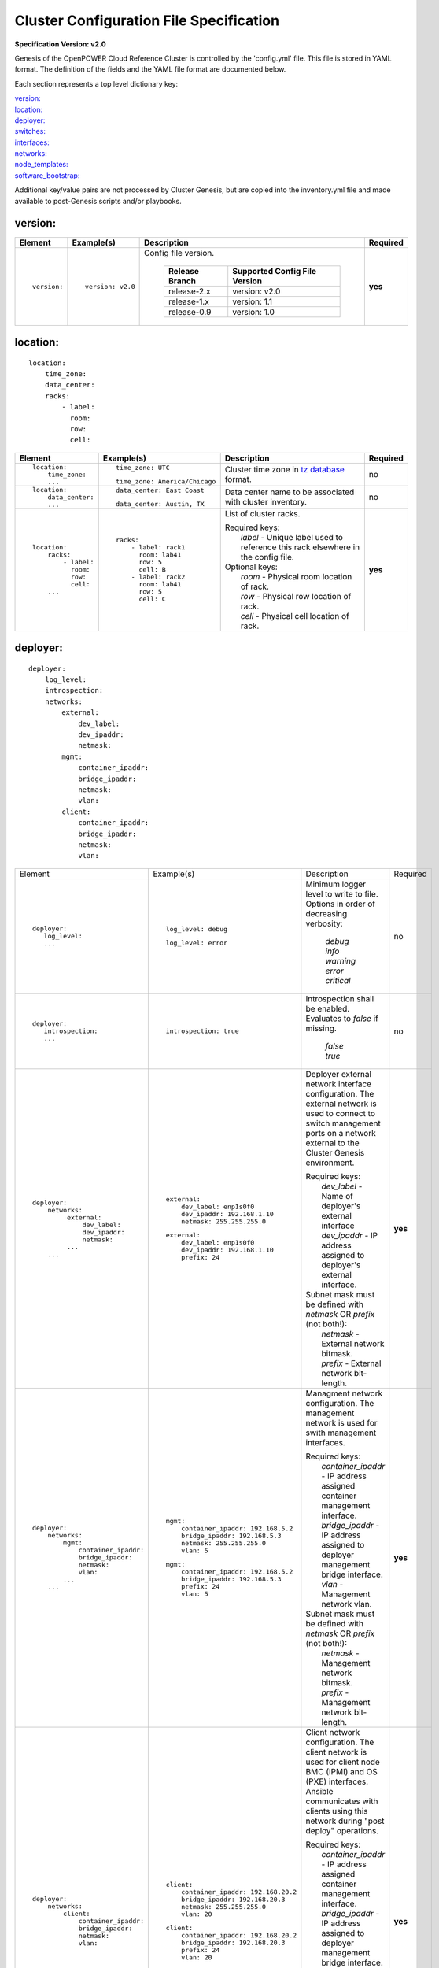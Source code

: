.. _config_file_spec:

Cluster Configuration File Specification
=========================================

**Specification Version: v2.0**

Genesis of the OpenPOWER Cloud Reference Cluster is controlled by the
'config.yml' file. This file is stored in YAML format. The definition of
the fields and the YAML file format are documented below.

Each section represents a top level dictionary key:

| `version:`_
| `location:`_
| `deployer:`_
| `switches:`_
| `interfaces:`_
| `networks:`_
| `node_templates:`_
| `software_bootstrap:`_

Additional key/value pairs are not processed by Cluster Genesis, but are
copied into the inventory.yml file and made available to post-Genesis
scripts and/or playbooks.


version:
---------

+-------------+------------------+--------------------------------------------------------------------------------------------------------------------------------------+----------+
| Element     | Example(s)       | Description                                                                                                                          | Required |
+=============+==================+======================================================================================================================================+==========+
|             |                  |                                                                                                                                      |          |
| ::          | ::               | Config file version.                                                                                                                 | **yes**  |
|             |                  |                                                                                                                                      |          |
|   version:  |   version: v2.0  |  +----------------+-------------------------------+                                                                                  |          |
|             |                  |  | Release Branch | Supported Config File Version |                                                                                  |          |
|             |                  |  +================+===============================+                                                                                  |          |
|             |                  |  | release-2.x    | version: v2.0                 |                                                                                  |          |
|             |                  |  +----------------+-------------------------------+                                                                                  |          |
|             |                  |  | release-1.x    | version: 1.1                  |                                                                                  |          |
|             |                  |  +----------------+-------------------------------+                                                                                  |          |
|             |                  |  | release-0.9    | version: 1.0                  |                                                                                  |          |
|             |                  |  +----------------+-------------------------------+                                                                                  |          |
|             |                  |                                                                                                                                      |          |
+-------------+------------------+--------------------------------------------------------------------------------------------------------------------------------------+----------+


location:
----------

::

  location:
      time_zone:
      data_center:
      racks:
          - label:
            room:
            row:
            cell:

+----------------------+-------------------------------+----------------------------------------------------------------------------------------------------------------+----------+
| Element              | Example(s)                    | Description                                                                                                    | Required |
+======================+===============================+================================================================================================================+==========+
|                      |                               |                                                                                                                |          |
| ::                   | ::                            | Cluster time zone in `tz database                                                                              | no       |
|                      |                               | <https://en.wikipedia.org/wiki/List_of_tz_database_time_zones>`_ format.                                       |          |
|   location:          |   time_zone: UTC              |                                                                                                                |          |
|       time_zone:     |                               |                                                                                                                |          |
|       ...            | ::                            |                                                                                                                |          |
|                      |                               |                                                                                                                |          |
|                      |   time_zone: America/Chicago  |                                                                                                                |          |
|                      |                               |                                                                                                                |          |
+----------------------+-------------------------------+----------------------------------------------------------------------------------------------------------------+----------+
|                      |                               |                                                                                                                |          |
| ::                   | ::                            | Data center name to be associated with cluster inventory.                                                      | no       |
|                      |                               |                                                                                                                |          |
|   location:          |   data_center: East Coast     |                                                                                                                |          |
|       data_center:   |                               |                                                                                                                |          |
|       ...            |                               |                                                                                                                |          |
|                      | ::                            |                                                                                                                |          |
|                      |                               |                                                                                                                |          |
|                      |   data_center: Austin, TX     |                                                                                                                |          |
|                      |                               |                                                                                                                |          |
+----------------------+-------------------------------+----------------------------------------------------------------------------------------------------------------+----------+
| .. _location_racks:  |                               |                                                                                                                |          |
|                      |                               |                                                                                                                |          |
| ::                   | ::                            | List of cluster racks.                                                                                         | **yes**  |
|                      |                               |                                                                                                                |          |
|   location:          |   racks:                      | | Required keys:                                                                                               |          |
|       racks:         |       - label: rack1          | |   *label* - Unique label used to reference this rack elsewhere in the config file.                           |          |
|           - label:   |         room: lab41           |                                                                                                                |          |
|             room:    |         row: 5                | | Optional keys:                                                                                               |          |
|             row:     |         cell: B               | |   *room*  - Physical room location of rack.                                                                  |          |
|             cell:    |       - label: rack2          | |   *row*   - Physical row location of rack.                                                                   |          |
|       ...            |         room: lab41           | |   *cell*  - Physical cell location of rack.                                                                  |          |
|                      |         row: 5                |                                                                                                                |          |
|                      |         cell: C               |                                                                                                                |          |
|                      |                               |                                                                                                                |          |
+----------------------+-------------------------------+----------------------------------------------------------------------------------------------------------------+----------+

deployer:
----------

::

  deployer:
      log_level:
      introspection:
      networks:
          external:
              dev_label:
              dev_ipaddr:
              netmask:
          mgmt:
              container_ipaddr:
              bridge_ipaddr:
              netmask:
              vlan:
          client:
              container_ipaddr:
              bridge_ipaddr:
              netmask:
              vlan:

+----------------------------------+---------------------------------------+--------------------------------------------------------------------------------------------+----------+
| Element                          | Example(s)                            | Description                                                                                | Required |
+----------------------------------+---------------------------------------+--------------------------------------------------------------------------------------------+----------+
|                                  |                                       |                                                                                            |          |
| ::                               | ::                                    | Minimum logger level to write to file. Options in order of decreasing verbosity:           | no       |
|                                  |                                       |                                                                                            |          |
|   deployer:                      |   log_level: debug                    |   | *debug*                                                                                |          |
|      log_level:                  |                                       |   | *info*                                                                                 |          |
|      ...                         | ::                                    |   | *warning*                                                                              |          |
|                                  |                                       |   | *error*                                                                                |          |
|                                  |   log_level: error                    |   | *critical*                                                                             |          |
|                                  |                                       |                                                                                            |          |
+----------------------------------+---------------------------------------+--------------------------------------------------------------------------------------------+----------+
|                                  |                                       |                                                                                            |          |
| ::                               | ::                                    | Introspection shall be enabled. Evaluates to *false* if missing.                           | no       |
|                                  |                                       |                                                                                            |          |
|   deployer:                      |   introspection: true                 |   | *false*                                                                                |          |
|      introspection:              |                                       |   | *true*                                                                                 |          |
|      ...                         |                                       |                                                                                            |          |
|                                  |                                       |                                                                                            |          |
+----------------------------------+---------------------------------------+--------------------------------------------------------------------------------------------+----------+
|                                  |                                       |                                                                                            |          |
| ::                               | ::                                    | Deployer external network interface configuration. The external network is used to connect | **yes**  |
|                                  |                                       | to switch management ports on a network external to the Cluster Genesis environment.       |          |
|   deployer:                      |   external:                           |                                                                                            |          |
|       networks:                  |       dev_label: enp1s0f0             | | Required keys:                                                                           |          |
|            external:             |       dev_ipaddr: 192.168.1.10        | |   *dev_label*  - Name of deployer's external interface                                   |          |
|                dev_label:        |       netmask: 255.255.255.0          | |   *dev_ipaddr* - IP address assigned to deployer's external interface.                   |          |
|                dev_ipaddr:       |                                       |                                                                                            |          |
|                netmask:          | ::                                    | | Subnet mask must be defined with *netmask* OR *prefix* (not both!):                      |          |
|            ...                   |                                       | |   *netmask* - External network bitmask.                                                  |          |
|       ...                        |    external:                          | |   *prefix*  - External network bit-length.                                               |          |
|                                  |        dev_label: enp1s0f0            |                                                                                            |          |
|                                  |        dev_ipaddr: 192.168.1.10       |                                                                                            |          |
|                                  |        prefix: 24                     |                                                                                            |          |
|                                  |                                       |                                                                                            |          |
+----------------------------------+---------------------------------------+--------------------------------------------------------------------------------------------+----------+
|                                  |                                       |                                                                                            |          |
| ::                               | ::                                    | Managment network configuration. The management network is used for swith management       | **yes**  |
|                                  |                                       | interfaces.                                                                                |          |
|   deployer:                      |   mgmt:                               |                                                                                            |          |
|       networks:                  |       container_ipaddr: 192.168.5.2   | | Required keys:                                                                           |          |
|           mgmt:                  |       bridge_ipaddr: 192.168.5.3      | |   *container_ipaddr* - IP address assigned container management interface.               |          |
|               container_ipaddr:  |       netmask: 255.255.255.0          | |   *bridge_ipaddr*    - IP address assigned to deployer management bridge interface.      |          |
|               bridge_ipaddr:     |       vlan: 5                         | |   *vlan*             - Management network vlan.                                          |          |
|               netmask:           |                                       |                                                                                            |          |
|               vlan:              | ::                                    | | Subnet mask must be defined with *netmask* OR *prefix* (not both!):                      |          |
|           ...                    |                                       | |   *netmask* - Management network bitmask.                                                |          |
|       ...                        |   mgmt:                               | |   *prefix*  - Management network bit-length.                                             |          |
|                                  |       container_ipaddr: 192.168.5.2   |                                                                                            |          |
|                                  |       bridge_ipaddr: 192.168.5.3      |                                                                                            |          |
|                                  |       prefix: 24                      |                                                                                            |          |
|                                  |       vlan: 5                         |                                                                                            |          |
|                                  |                                       |                                                                                            |          |
+----------------------------------+---------------------------------------+--------------------------------------------------------------------------------------------+----------+
|                                  |                                       |                                                                                            |          |
| ::                               | ::                                    | Client network configuration. The client network is used for client node BMC (IPMI)        | **yes**  |
|                                  |                                       | and OS (PXE) interfaces. Ansible communicates with clients using this network during       |          |
|   deployer:                      |   client:                             | "post deploy" operations.                                                                  |          |
|       networks:                  |       container_ipaddr: 192.168.20.2  |                                                                                            |          |
|           client:                |       bridge_ipaddr: 192.168.20.3     | | Required keys:                                                                           |          |
|               container_ipaddr:  |       netmask: 255.255.255.0          | |   *container_ipaddr* - IP address assigned container management interface.               |          |
|               bridge_ipaddr:     |       vlan: 20                        | |   *bridge_ipaddr*    - IP address assigned to deployer management bridge interface.      |          |
|               netmask:           |                                       | |   *vlan*             - Management network vlan.                                          |          |
|               vlan:              | ::                                    |                                                                                            |          |
|                                  |                                       | | Subnet mask must be defined with *netmask* OR *prefix* (not both!):                      |          |
|                                  |   client:                             | |   *netmask* - Management network bitmask.                                                |          |
|                                  |       container_ipaddr: 192.168.20.2  | |   *prefix*  - Management network bit-length.                                             |          |
|                                  |       bridge_ipaddr: 192.168.20.3     |                                                                                            |          |
|                                  |       prefix: 24                      |                                                                                            |          |
|                                  |       vlan: 20                        |                                                                                            |          |
|                                  |                                       |                                                                                            |          |
+----------------------------------+---------------------------------------+--------------------------------------------------------------------------------------------+----------+

switches:
----------

::

    switches:
        mgmt:
            - label:
              hostname:
              userid:
              password:
              ssh_key:
              rack_id:
              rack_eia:
              inband_interfaces:
                  - ipaddr:
                    port:
              external_links:
                  - target:
                    port:
        data:
            - label:
              hostname:
              userid:
              password:
              ssh_key:
              rack_id:
              rack_eia:
              external_links:
                  - target:
                    ipaddr:
                    vip:
                    port:

+---------------------------------+---------------------------------------+---------------------------------------------------------------------------------------------+----------+
| Element                         | Example(s)                            | Description                                                                                 | Required |
+=================================+=======================================+=============================================================================================+==========+
| .. _switches_mgmt:              |                                       |                                                                                             |          |
|                                 |                                       |                                                                                             |          |
| ::                              | ::                                    | Management switch configuration. Each physical switch is defined as an item in the *mgmt:*  | **yes**  |
|                                 |                                       | list.                                                                                       |          |
|   switches:                     |   mgmt:                               |                                                                                             |          |
|       mgmt:                     |       - label: mgmt_switch_1          | | Required keys:                                                                            |          |
|           - label:              |         userid: admin                 | |   *label*  - Unique label used to reference this switch elsewhere in the config file.     |          |
|             userid:             |         password: abc123              | |   *userid* [1]_ - Userid for switch management account.                                   |          |
|             password:           |         hostname: switch23423         |                                                                                             |          |
|             hostname:           |         rack_id: rack1                | | "Password" must [1]_ be defined with *password* OR *ssh_key* (not both!):                 |          |
|             rack_id:            |         rack_eia: 20                  | |   *password* - Plain text password associated with *userid*.                              |          |
|             rack_eia:           |         inband_interfaces:            | |   *ssh_key*  - Path to SSH private key file associated with *userid*.                     |          |
|             inband_interfaces:  |             - ipaddr: 192.168.1.20    |                                                                                             |          |
|                 - ipaddr:       |               port: 1                 | | Optional keys:                                                                            |          |
|                   port:         |         external_links:               | |   *hostname* - Hostname associated with switch management network interface.              |          |
|             external_links:     |             - target: deployer        | |   *rack_id*  - Reference to rack *label* defined in the `locations: racks:=               |          |
|                 - target:       |               port: 1                 |                  <location_racks_>`_ element.                                               |          |
|                   port:         |             - target: data_switch_1   | |   *rack_eia* - Switch position within rack.                                               |          |
|       ...                       |               port: 2                 | |   *inband_interfaces* - See inband_interfaces_.                                           |          |
|                                 |                                       | |   *external_links*    - See external_links_.                                              |          |
|                                 |                                       |                                                                                             |          |
|                                 |                                       | .. [1] *userid* and *password*/*ssh_key* are not required when running in passive switch    |          |
|                                 |                                       |    mode.                                                                                    |          |
|                                 |                                       |                                                                                             |          |
+---------------------------------+---------------------------------------+---------------------------------------------------------------------------------------------+----------+
| .. _switches_data:              |                                       |                                                                                             |          |
|                                 |                                       |                                                                                             |          |
| ::                              | ::                                    | Data switch configuration. Each physical switch is defined as an item in the *data:* list.  | **yes**  |
|                                 |                                       |                                                                                             |          |
|   switches:                     |   data:                               | Key/value specs are identical to `mgmt switches <switches_mgmt_>`_.                         |          |
|       data:                     |       - label: data_switch_1          |                                                                                             |          |
|           - label:              |         userid: admin                 |                                                                                             |          |
|             userid:             |         password: abc123              |                                                                                             |          |
|             password:           |         hostname: switch84579         |                                                                                             |          |
|             hostname:           |         rack_id: rack1                |                                                                                             |          |
|             rack_id:            |         rack_eia: 21                  |                                                                                             |          |
|             rack_eia:           |         inband_interfaces:            |                                                                                             |          |
|             inband_interfaces:  |             - ipaddr: 192.168.1.21    |                                                                                             |          |
|                 - ipaddr:       |               port: 1                 |                                                                                             |          |
|                   port:         |         external_links:               |                                                                                             |          |
|             external_links:     |             - target: deployer        |                                                                                             |          |
|                 - target:       |               port: 1                 |                                                                                             |          |
|                   port:         |             - target: data_switch     |                                                                                             |          |
|       ...                       |               port: 2                 |                                                                                             |          |
|                                 |                                       |                                                                                             |          |
+---------------------------------+---------------------------------------+---------------------------------------------------------------------------------------------+----------+
| .. _inband_interfaces:          |                                       |                                                                                             |          |
|                                 |                                       |                                                                                             |          |
| ::                              | ::                                    | Switch inband interface configuration.                                                      | no       |
|                                 |                                       |                                                                                             |          |
|   switches:                     |   inband_interfaces:                  |                                                                                             |          |
|       mgmt:                     |       - ipaddr: 192.168.1.20          | | Required keys:                                                                            |          |
|           - ...                 |         port: 1                       | |   *ipaddr* - IP address.                                                                  |          |
|             inband_interfaces:  |                                       | |   *port*   - Port number.                                                                 |          |
|                 - ipaddr:       |                                       |                                                                                             |          |
|                   port:         |                                       |                                                                                             |          |
|       data:                     |                                       |                                                                                             |          |
|           - ...                 |                                       |                                                                                             |          |
|             inband_interfaces:  |                                       |                                                                                             |          |
|                 - ipaddr:       |                                       |                                                                                             |          |
|                   port:         |                                       |                                                                                             |          |
|                                 |                                       |                                                                                             |          |
+---------------------------------+---------------------------------------+---------------------------------------------------------------------------------------------+----------+
| .. _external_links:             |                                       |                                                                                             |          |
|                                 |                                       |                                                                                             |          |
| ::                              | example #1::                          | Switch link configuration. Links can be configured between any switches and/or the          | no       |
|                                 |                                       | deployer.                                                                                   |          |
|   switches:                     |   mgmt:                               |                                                                                             |          |
|       mgmt:                     |       - label: mgmt_switch            | | Required keys:                                                                            |          |
|           - ...                 |         ...                           | |   *target* - Reference to destination target. This value must be set to 'deployer' or     |          |
|             external_links:     |         inband_interfaces:            |                correspond to another switch's *label* (switches_mgmt_, switches_data_).     |          |
|                 - target:       |             - ipaddr: 192.168.5.10    | |   *port*   - Source port number (not target port!). This can either be a single port or a |          |
|                   port:         |               port: 1                 |                list of ports. If a list is given then the links will be aggregated.         |          |
|       data:                     |         external_links:               |                                                                                             |          |
|           - ...                 |             - target: deployer        | | Optional keys:                                                                            |          |
|             external_links:     |               port: 10                | |   *ipaddr* - Management interface IP address.                                             |          |
|                 - target:       |             - target: data_switch     | |   *vlan*   - Management interface vlan                                                    |          |
|                   port:         |               port: 11                | |   *vip*    - Virtual IP used for redundant switch configurations.                         |          |
|           - ...                 |   data:                               |                                                                                             |          |
|             external_links:     |       - label: data_switch            | | Subnet mask may be defined with *netmask* OR *prefix* (not both!):                        |          |
|                 - target:       |         ...                           | |   *netmask* - Management network bitmask.                                                 |          |
|                   ipaddr:       |         external_links:               | |   *prefix*  - Management network bit-length.                                              |          |
|                   vip:          |             - target: mgmt_switch     |                                                                                             |          |
|                   netmask:      |               ipaddr: 192.168.5.11    | In example #1 port 10 of "mgmt_switch" is cabled directly to the deployer and port 11 of    |          |
|                   vlan:         |               vlan: 5                 | "mgmt_switch" is cabled to the mangement port 0 of "data_switch". An inband management      |          |
|                   port:         |               port: mgmt0             | interface is configured with an IP address of '192.168.5.10' for "mgmt_switch", and the     |          |
|                                 |                                       | dedicated management port 0 of "data_switch" is configured with an IP address of            |          |
|                                 | example #2::                          | "192.168.5.11" on vlan "5".                                                                 |          |
|                                 |                                       |                                                                                             |          |
|                                 |   data:                               | In example #2 a redundant data switch configuration is shown. Ports 7 and 8 (on both        |          |
|                                 |       - label: data_1_1               | switches) are configured as an aggrated peer link on vlan "4000" with IP address of         |          |
|                                 |         ...                           | "10.0.0.1/24" and "10.0.0.2/24".                                                            |          |
|                                 |         external_links:               |                                                                                             |          |
|                                 |             - target: mgmt_1          |                                                                                             |          |
|                                 |               ipaddr: 192.168.5.31    |                                                                                             |          |
|                                 |               vip: 192.168.5.254      |                                                                                             |          |
|                                 |               port: mgmt0             |                                                                                             |          |
|                                 |             - target: data_1_2        |                                                                                             |          |
|                                 |               ipaddr: 10.0.0.1        |                                                                                             |          |
|                                 |               netmask: 255.255.255.0  |                                                                                             |          |
|                                 |               vlan: 4000              |                                                                                             |          |
|                                 |               port:                   |                                                                                             |          |
|                                 |                   - 7                 |                                                                                             |          |
|                                 |                   - 8                 |                                                                                             |          |
|                                 |       - label: data_1_2               |                                                                                             |          |
|                                 |         external_links:               |                                                                                             |          |
|                                 |             - target: mgmt_1          |                                                                                             |          |
|                                 |               ipaddr: 192.168.5.31    |                                                                                             |          |
|                                 |               vip: 192.168.5.254      |                                                                                             |          |
|                                 |               port: mgmt0             |                                                                                             |          |
|                                 |             - target: data_1_1        |                                                                                             |          |
|                                 |               ipaddr: 10.0.0.2        |                                                                                             |          |
|                                 |               network: 255.255.255.0  |                                                                                             |          |
|                                 |               vlan: 4000              |                                                                                             |          |
|                                 |               port:                   |                                                                                             |          |
|                                 |                   - 7                 |                                                                                             |          |
|                                 |                   - 8                 |                                                                                             |          |
|                                 |                                       |                                                                                             |          |
+---------------------------------+---------------------------------------+---------------------------------------------------------------------------------------------+----------+


interfaces:
------------

::

    interfaces:
        - label:
          description:
          iface:
          method:
          address_list:
          netmask:
          broadcast:
          gateway:
          dns_search:
          dns_nameservers:
          mtu:
          pre_up:
          vlan_raw_device:
        - label:
          description:
          DEVICE:
          BOOTPROTO:
          IPADDR_list:
          NETMASK:
          BROADCAST:
          GATEWAY:
          SEARCH:
          DNS1:
          DNS2:
          MTU:
          VLAN:

+---------------------------+---------------------------------------------------+--------------------------------------------------------------------------------------------+----------+
| Element                   | Example(s)                                        | Description                                                                                | Required |
+===========================+===================================================+============================================================================================+==========+
|                           |                                                   |                                                                                            |          |
| ::                        |                                                   | List of OS interface configuration definitions. Each definition can be formatted for       | no       |
|                           |                                                   | either `Ubuntu <interfaces_ubuntu_>`_ or `RHEL <interfaces_rhel_>`_.                       |          |
|   interfaces:             |                                                   |                                                                                            |          |
|       - ...               |                                                   |                                                                                            |          |
|       - ...               |                                                   |                                                                                            |          |
|                           |                                                   |                                                                                            |          |
+---------------------------+---------------------------------------------------+--------------------------------------------------------------------------------------------+----------+
| .. _interfaces_ubuntu:    |                                                   |                                                                                            |          |
|                           |                                                   |                                                                                            |          |
| ::                        | ::                                                | Ubuntu formatted OS interface configuration.                                               | no       |
|                           |                                                   |                                                                                            |          |
|   interfaces:             |   - label: manual1                                | | Required keys:                                                                           |          |
|       - label:            |     description: manual network 1                 | |   *label*       - Unique label of interface configuration to be referenced within        |          |
|         description:      |     iface: eth0                                   |                     `networks:`_ `node_templates: interfaces:                              |          |
|         iface:            |     method: manual                                |                     <node_templates_interfaces_>`_.                                        |          |
|         method:           |                                                   |                                                                                            |          |
|         address_list:     |   - label: dhcp1                                  | | Optional keys:                                                                           |          |
|         netmask:          |     description: dhcp interface 1                 | |   *description*   - Short description of interface configuration to be included as a     |          |
|         broadcast:        |     iface: eth0                                   |                       comment in OS config files.                                          |          |
|         gateway:          |     method: dhcp                                  | |   *address_list*  - List of IP address to assign client interfaces referencing this      |          |
|         dns_search:       |                                                   |                       configuration. Each list element may either be a single IP address   |          |
|         dns_nameservers:  |   - label: static1                                |                       or a range (formatted as *<start_address>*-<*end_address*>).         |          |
|         mtu:              |     description: static interface 1               | |   *address_start* - Starting IP address to assign client interfaces referencing this     |          |
|         pre_up:           |     iface: eth0                                   |                       configuration. Addresses will be assigned to each client interface   |          |
|         vlan_raw_device:  |     method: static                                |                       incrementally.                                                       |          |
|                           |     address_list:                                 |                                                                                            |          |
|                           |         - 9.3.89.14                               | | Optional "drop-in" keys:                                                                 |          |
|                           |         - 9.3.89.18-9.3.89.22                     | |   The following key names are derived directly from the Ubuntu *interfaces*              |          |
|                           |         - 9.3.89.111-9.3.89.112                   |     configuration file (note that all "-" charactes are replaced with "_"). Values will be |          |
|                           |         - 9.3.89.120                              |     copied directly into the *interfaces* file. Refer to the `interfaces manpage           |          |
|                           |     netmask: 255.255.255.0                        |     <http://manpages.ubuntu.com/manpages/xenial/man5/interfaces.5.html>`_ for usage.       |          |
|                           |     broadcast: 9.3.89.255                         | |                                                                                          |          |
|                           |     gateway: 9.3.89.1                             | |   *iface*                                                                                |          |
|                           |     dns_search: your.dns.com                      | |   *method*                                                                               |          |
|                           |     dns_nameservers: 9.3.1.200 9.3.1.201          | |   *netmask*                                                                              |          |
|                           |     mtu: 9000                                     | |   *broadcast*                                                                            |          |
|                           |     pre_up: command                               | |   *gateway*                                                                              |          |
|                           |                                                   | |   *dns_search*                                                                           |          |
|                           |   - label: vlan1                                  | |   *dns_nameservers*                                                                      |          |
|                           |     description: vlan interface 1                 | |   *mtu*                                                                                  |          |
|                           |     iface: eth0.10                                | |   *pre_up*                                                                               |          |
|                           |     method: manual                                | |   *vlan_raw_device*                                                                      |          |
|                           |                                                   |                                                                                            |          |
|                           |   - label: vlan2                                  |                                                                                            |          |
|                           |     description: vlan interface 2                 |                                                                                            |          |
|                           |     iface: myvlan10                               |                                                                                            |          |
|                           |     method: manual                                |                                                                                            |          |
|                           |     vlan_raw_device: eth0                         |                                                                                            |          |
|                           |                                                   |                                                                                            |          |
|                           |   - label: bridge1                                |                                                                                            |          |
|                           |     description: bridge interface 1               |                                                                                            |          |
|                           |     iface: br1                                    |                                                                                            |          |
|                           |     method: static                                |                                                                                            |          |
|                           |     address_start: 10.0.0.100                     |                                                                                            |          |
|                           |     netmask: 255.255.255.0                        |                                                                                            |          |
|                           |     bridge_ports: eth0                            |                                                                                            |          |
|                           |     bridge_fd: 9                                  |                                                                                            |          |
|                           |     bridge_hello: 2                               |                                                                                            |          |
|                           |     bridge_maxage: 12                             |                                                                                            |          |
|                           |     bridge_stp: off                               |                                                                                            |          |
|                           |                                                   |                                                                                            |          |
|                           |   - label: bond1_interface0                       |                                                                                            |          |
|                           |     description: primary interface for bond 1     |                                                                                            |          |
|                           |     iface: eth0                                   |                                                                                            |          |
|                           |     method: manual                                |                                                                                            |          |
|                           |     bond_master: bond1                            |                                                                                            |          |
|                           |     bond_primary: eth0                            |                                                                                            |          |
|                           |                                                   |                                                                                            |          |
|                           |   - label: bond1_interface1                       |                                                                                            |          |
|                           |     description: secondary interface for bond 1   |                                                                                            |          |
|                           |     iface: eth1                                   |                                                                                            |          |
|                           |     method: manual                                |                                                                                            |          |
|                           |     bond_master: bond1                            |                                                                                            |          |
|                           |                                                   |                                                                                            |          |
|                           |   - label: bond1                                  |                                                                                            |          |
|                           |     description: bond interface 1                 |                                                                                            |          |
|                           |     iface: bond1                                  |                                                                                            |          |
|                           |     address_start: 192.168.1.10                   |                                                                                            |          |
|                           |     netmask: 255.255.255.0                        |                                                                                            |          |
|                           |     bond_mode: active-backup                      |                                                                                            |          |
|                           |     bond_miimon: 100                              |                                                                                            |          |
|                           |     bond_slaves: none                             |                                                                                            |          |
|                           |                                                   |                                                                                            |          |
|                           |   - label: osbond0_interface0                     |                                                                                            |          |
|                           |     description: primary interface for osbond0    |                                                                                            |          |
|                           |     iface: eth0                                   |                                                                                            |          |
|                           |     method: manual                                |                                                                                            |          |
|                           |     bond_master: osbond0                          |                                                                                            |          |
|                           |     bond_primary: eth0                            |                                                                                            |          |
|                           |                                                   |                                                                                            |          |
|                           |   - label: osbond0_interface1                     |                                                                                            |          |
|                           |     description: secondary interface for osbond0  |                                                                                            |          |
|                           |     iface: eth1                                   |                                                                                            |          |
|                           |     method: manual                                |                                                                                            |          |
|                           |     bond_master: osbond0                          |                                                                                            |          |
|                           |                                                   |                                                                                            |          |
|                           |   - label: osbond0                                |                                                                                            |          |
|                           |     description: bond interface                   |                                                                                            |          |
|                           |     iface: osbond0                                |                                                                                            |          |
|                           |     address_start: 192.168.1.10                   |                                                                                            |          |
|                           |     netmask: 255.255.255.0                        |                                                                                            |          |
|                           |     bond_mode: active-backup                      |                                                                                            |          |
|                           |     bond_miimon: 100                              |                                                                                            |          |
|                           |     bond_slaves: none                             |                                                                                            |          |
|                           |                                                   |                                                                                            |          |
|                           |   - label: osbond0_vlan10                         |                                                                                            |          |
|                           |     description: vlan interface 1                 |                                                                                            |          |
|                           |     iface: osbond0.10                             |                                                                                            |          |
|                           |     method: manual                                |                                                                                            |          |
|                           |                                                   |                                                                                            |          |
|                           |   - label: bridge10                               |                                                                                            |          |
|                           |     description: bridge interface for vlan10      |                                                                                            |          |
|                           |     iface: br10                                   |                                                                                            |          |
|                           |     method: static                                |                                                                                            |          |
|                           |     address_start: 10.0.10.100                    |                                                                                            |          |
|                           |     netmask: 255.255.255.0                        |                                                                                            |          |
|                           |     bridge_ports: osbond0.10                      |                                                                                            |          |
|                           |     bridge_stp: off                               |                                                                                            |          |
|                           |                                                   |                                                                                            |          |
|                           |   - label: osbond0_vlan20                         |                                                                                            |          |
|                           |     description: vlan interface 2                 |                                                                                            |          |
|                           |     iface: osbond0.20                             |                                                                                            |          |
|                           |     method: manual                                |                                                                                            |          |
|                           |                                                   |                                                                                            |          |
|                           |   - label: bridge20                               |                                                                                            |          |
|                           |     description: bridge interface for vlan20      |                                                                                            |          |
|                           |     iface: br20                                   |                                                                                            |          |
|                           |     method: static                                |                                                                                            |          |
|                           |     address_start: 10.0.20.100                    |                                                                                            |          |
|                           |     netmask: 255.255.255.0                        |                                                                                            |          |
|                           |     bridge_ports: osbond0.20                      |                                                                                            |          |
|                           |     bridge_stp: off                               |                                                                                            |          |
|                           |                                                   |                                                                                            |          |
+---------------------------+---------------------------------------------------+--------------------------------------------------------------------------------------------+----------+
| .. _interfaces_rhel:      |                                                   |                                                                                            |          |
|                           |                                                   |                                                                                            |          |
| ::                        | ::                                                | RHEL styled OS interface configuration.                                                    | no       |
|                           |                                                   |                                                                                            |          |
|   interfaces:             |   - label: manual2                                | | Required keys:                                                                           |          |
|       - label:            |     description: manual network 2                 | |   *label*       - Unique label of interface configuration to be referenced within        |          |
|         description:      |     DEVICE: eth0                                  |                     `networks:`_ `node_templates: interfaces:                              |          |
|         DEVICE:           |     BOOTPROTO: none                               |                     <node_templates_interfaces_>`_.                                        |          |
|         BOOTPROTO:        |                                                   |                                                                                            |          |
|         IPADDR_list:      |   - label: dhcp2                                  | | Optional keys:                                                                           |          |
|         NETMASK:          |     description: dhcp interface 2                 | |   *description*  - Short description of interface configuration to be included as a      |          |
|         BROADCAST:        |     DEVICE: eth0                                  |                      comment in OS config files.                                           |          |
|         GATEWAY:          |     BOOTPROTO: dhcp                               | |   *IPADDR_list*  - List of IP address to assign client interfaces referencing this       |          |
|         SEARCH:           |                                                   |                      configuration. Each list element may either be a single IP address    |          |
|         DNS1:             |   - label: static2                                |                      or a range (formatted as *<start_address>*-<*end_address*>).          |          |
|         DNS2:             |     description: static interface 2               | |   *IPADDR_start* - Starting IP address to assign client interfaces referencing this      |          |
|         MTU:              |     DEVICE: eth0                                  |                      configuration. Addresses will be assigned to each client interface    |          |
|         VLAN:             |     BOOTPROTO: none                               |                      incrementally.                                                        |          |
|                           |     IPADDR_list:                                  |                                                                                            |          |
|                           |         - 9.3.89.14                               | | Optional "drop-in" keys:                                                                 |          |
|                           |         - 9.3.89.18-9.3.89.22                     | |   The following key names are derived directly from RHEL's *ifcfg* configuration files.  |          |
|                           |         - 9.3.89.111-9.3.89.112                   |     Values will be copied directly into the *ifcfg-<name>* files.  Refer to the `RHEL IP   |          |
|                           |         - 9.3.89.120                              |     NETWORKING <rhel_ifcfg_doc_>`_ for usage.                                              |          |
|                           |     NETMASK: 255.255.255.0                        | |                                                                                          |          |
|                           |     BROADCAST: 9.3.89.255                         | |   *DEVICE*                                                                               |          |
|                           |     GATEWAY: 9.3.89.1                             | |   *BOOTPROTO*                                                                            |          |
|                           |     SEARCH: your.dns.com                          | |   *NETMASK*                                                                              |          |
|                           |     DNS1: 9.3.1.200                               | |   *BROADCAST*                                                                            |          |
|                           |     DNS2: 9.3.1.201                               | |   *GATEWAY*                                                                              |          |
|                           |     MTU: 9000                                     | |   *SEARCH*                                                                               |          |
|                           |                                                   | |   *DNS1*                                                                                 |          |
|                           |   - label: vlan3                                  | |   *DNS2*                                                                                 |          |
|                           |     description: vlan interface 3                 | |   *MTU*                                                                                  |          |
|                           |     DEVICE: eth0.10                               | |   *VLAN*                                                                                 |          |
|                           |     BOOTPROTO: none                               |                                                                                            |          |
|                           |     VLAN: yes                                     |                                                                                            |          |
|                           |                                                   |                                                                                            |          |
|                           |   - label: bridge2                                |                                                                                            |          |
|                           |     description: bridge interface 2               |                                                                                            |          |
|                           |     DEVICE: br2                                   |                                                                                            |          |
|                           |     BOOTPROTO: static                             |                                                                                            |          |
|                           |     IPADDR_start: 10.0.0.100                      |                                                                                            |          |
|                           |     NETMASK: 255.255.255.0                        |                                                                                            |          |
|                           |     STP: off                                      |                                                                                            |          |
|                           |                                                   |                                                                                            |          |
|                           |   - label: bridge2_port                           |                                                                                            |          |
|                           |     description: port for bridge if 2             |                                                                                            |          |
|                           |     DEVICE: eth0                                  |                                                                                            |          |
|                           |     BOOTPROTO: none                               |                                                                                            |          |
|                           |     BRIDGE: br2                                   |                                                                                            |          |
|                           |                                                   |                                                                                            |          |
|                           |   - label: bond2_interface0                       |                                                                                            |          |
|                           |     description: primary interface for bond 2     |                                                                                            |          |
|                           |     DEVICE: eth0                                  |                                                                                            |          |
|                           |     BOOTPROTO: manual                             |                                                                                            |          |
|                           |     MASTER: bond2                                 |                                                                                            |          |
|                           |                                                   |                                                                                            |          |
|                           |   - label: bond2_interface1                       |                                                                                            |          |
|                           |     description: secondary interface for bond 2   |                                                                                            |          |
|                           |     DEVICE: eth1                                  |                                                                                            |          |
|                           |     BOOTPROTO: manual                             |                                                                                            |          |
|                           |     MASTER: bond2                                 |                                                                                            |          |
|                           |                                                   |                                                                                            |          |
|                           |   - label: bond2                                  |                                                                                            |          |
|                           |     description: bond interface 2                 |                                                                                            |          |
|                           |     DEVICE: bond2                                 |                                                                                            |          |
|                           |     IPADDR_start: 192.168.1.10                    |                                                                                            |          |
|                           |     NETMASK: 255.255.255.0                        |                                                                                            |          |
|                           |     BONDING_OPTS: "mode=active-backup miimon=100" |                                                                                            |          |
|                           |                                                   |                                                                                            |          |
+---------------------------+---------------------------------------------------+--------------------------------------------------------------------------------------------+----------+

.. _rhel_ifcfg_doc: https://access.redhat.com/documentation/en-US/Red_Hat_Enterprise_Linux/7/html/Networking_Guide/sec-Editing_Network_Configuration_Files.html#sec-Configuring_a_Network_Interface_Using_ifcg_Files

networks:
----------

::

    networks:
        - label:
          interfaces:

+----------------------+--------------------------+---------------------------------------------------------------------------------------------------------------------+----------+
| Element              | Example(s)               | Description                                                                                                         | Required |
+======================+==========================+=====================================================================================================================+==========+
|                      |                          |                                                                                                                     |          |
| ::                   | ::                       | The 'networks' list defines groups of interfaces. These groups can be assigned to items in the `node_templates:`_   | no       |
|                      |                          | list.                                                                                                               |          |
|   networks:          |   interfaces:            |                                                                                                                     |          |
|       - label:       |       - label: example1  | | Required keys:                                                                                                    |          |
|         interfaces:  |         ...              | |   *label*      - Unique label of network group to be referenced within a `node_templates:`_ item's 'networks:'    |          |
|                      |       - label: example2  |                    value.                                                                                           |          |
|                      |         ...              | |   *interfaces* - List of interfaces assigned to the group.                                                        |          |
|                      |       - label: example3  |                                                                                                                     |          |
|                      |         ...              |                                                                                                                     |          |
|                      |   networks:              |                                                                                                                     |          |
|                      |       - label: all_nets  |                                                                                                                     |          |
|                      |         interfaces:      |                                                                                                                     |          |
|                      |             - example1   |                                                                                                                     |          |
|                      |             - example2   |                                                                                                                     |          |
|                      |             - example3   |                                                                                                                     |          |
|                      |       - label: group1    |                                                                                                                     |          |
|                      |         interfaces:      |                                                                                                                     |          |
|                      |             - example1   |                                                                                                                     |          |
|                      |             - example2   |                                                                                                                     |          |
|                      |       - label: group2    |                                                                                                                     |          |
|                      |         interfaces:      |                                                                                                                     |          |
|                      |             - example1   |                                                                                                                     |          |
|                      |             - example3   |                                                                                                                     |          |
|                      |                          |                                                                                                                     |          |
+----------------------+--------------------------+---------------------------------------------------------------------------------------------------------------------+----------+


node_templates:
----------------

::

    node_templates:
        - label:
          ipmi:
              userid:
              password:
          os:
              hostname_prefix:
              profile:
              install_device:
              users:
                  - name:
                    password:
              groups:
                  - name:
          physical_interfaces:
              ipmi:
                  - switch:
                    ports:
              pxe:
                  - switch:
                    dev:
                    rename:
                    ports:
              data:
                  - switch:
                    dev:
                    rename:
                    ports:
          interfaces:
          networks:
          roles:

+------------------------------------+-----------------------------------------------+----------------------------------------------------------------------------------+----------+
| Element                            | Example(s)                                    | Description                                                                      | Required |
+====================================+===============================================+==================================================================================+==========+
|                                    |                                               |                                                                                  |          |
| ::                                 | ::                                            | Node templates define client node configurations. Existing IPMI credentials and  | **yes**  |
|                                    |                                               | network interface physical connection information must be given to allow Cluster |          |
|   node_templates:                  |   - label: controllers                        | Genesis to connect to nodes. OS installation characteristics and post install    |          |
|       - label:                     |     ipmi:                                     | network configurations are also defined.                                         |          |
|         ipmi:                      |         userid: admin                         |                                                                                  |          |
|         os:                        |         password: pass                        | | Required keys:                                                                 |          |
|         physical_interfaces:       |     os:                                       | |   *label*   - Unique label used to reference this template.                    |          |
|         interfaces:                |         hostname_prefix: ctrl                 | |   *ipmi*    - IPMI credentials. See `node_templates: ipmi                      |          |
|         networks:                  |         profile: ubuntu-14.04-server-ppc64el  |                 <node_templates_ipmi_>`_.                                        |          |
|         roles:                     |         install_device: /dev/sda              | |   *os*      - Operating system configuration. See `node_templates: os          |          |
|                                    |     physical_interfaces:                      |                 <node_templates_os_>`_.                                          |          |
|                                    |         ipmi:                                 | |   *physical_interfaces* - Physical network interface port mappings. See        |          |
|                                    |             - switch: mgmt_switch_1           |                             `node_templates: physical_interfaces                 |          |
|                                    |               ports:                          |                             <node_templates_physical_ints_>`_.                   |          |
|                                    |                   - 1                         |                                                                                  |          |
|                                    |                   - 3                         | | Optional keys:                                                                 |          |
|                                    |                   - 5                         | |   *interfaces* - Post-deploy interface assignments. See `node_templates:       |          |
|                                    |         pxe:                                  |                    interfaces <node_templates_interfaces_>`_.                    |          |
|                                    |             - switch: mgmt_switch_1           | |   *networks*   - Post-deploy network (interface group) assignments. See        |          |
|                                    |               ports:                          |                    `node_templates: networks <node_templates_networks_>`_.       |          |
|                                    |                   - 2                         | |   *roles*      - Ansible group assignment. See `node_templates: roles          |          |
|                                    |                   - 4                         |                    <node_templates_roles_>`_.                                    |          |
|                                    |                   - 6                         |                                                                                  |          |
|                                    |                                               |                                                                                  |          |
+------------------------------------+-----------------------------------------------+----------------------------------------------------------------------------------+----------+
| .. _node_templates_ipmi:           |                                               |                                                                                  |          |
|                                    |                                               |                                                                                  |          |
| ::                                 | ::                                            | Client node IPMI credentials. Note that IPMI credentials must be consistent for  | **yes**  |
|                                    |                                               | all members of a node template.                                                  |          |
|   node_templates:                  |   - label: ppc64el                            |                                                                                  |          |
|       - ...                        |     ipmi:                                     | | Required keys:                                                                 |          |
|         ipmi:                      |         userid: ADMIN                         | |   *userid*   - IPMI userid.                                                    |          |
|             userid:                |         password: admin                       | |   *password* - IPMI password.                                                  |          |
|             password:              |     ...                                       |                                                                                  |          |
|                                    |   - lable: x86_64                             |                                                                                  |          |
|                                    |     ipmi:                                     |                                                                                  |          |
|                                    |         userid: ADMIN                         |                                                                                  |          |
|                                    |         password: ADMIN                       |                                                                                  |          |
|                                    |     ...                                       |                                                                                  |          |
|                                    |                                               |                                                                                  |          |
+------------------------------------+-----------------------------------------------+----------------------------------------------------------------------------------+----------+
| .. _node_templates_os:             |                                               |                                                                                  |          |
|                                    |                                               |                                                                                  |          |
| ::                                 | ::                                            | Client node operating system configuration.                                      | **yes**  |
|                                    |                                               |                                                                                  |          |
|   node_templates:                  |   - ...                                       | | Required keys:                                                                 |          |
|       - ...                        |     os:                                       |                                                                                  |          |
|         os:                        |         hostname_prefix: controller           |                                                                                  |          |
|             hostname_prefix:       |         profile: ubuntu-14.04-server-ppc64el  |                                                                                  |          |
|             profile:               |         install_device: /dev/sda              |                                                                                  |          |
|             install_device:        |         users:                                | |   *profile*         - Cobbler profile to use for OS installation. This name    |          |
|             users:                 |             - name: root                      |                         usually should match the name of the installation image  |          |
|                 - name:            |               password: passw0rd              |                         (without the'.iso' extension).                           |          |
|                   password:        |             - name: user1                     | |   *install_device*  - Path to installation disk device.                        |          |
|             groups:                |               password: abc123                |                                                                                  |          |
|                 - name:            |               groups: sudo,testgroup1         | | Optional keys:                                                                 |          |
|                                    |         groups:                               | |   *hostname_prefix* - Prefix used to assign hostnames to client nodes          |          |
|                                    |             - name: testgroup1                |                         belonging to this node template. A "-" and enumeration   |          |
|                                    |             - name: testgroup2                |                         is added to the end of the prefix to make a unique       |          |
|                                    |                                               |                         hostname for each client node (e.g. "controller-1" and   |          |
|                                    |                                               |                         "controoler-2").                                         |          |
|                                    |                                               | |   *users*           - OS user accounts to create. All parameters in the        |          |
|                                    |                                               |                         `Ansible user module <ansible_user_module_>`_ are        |          |
|                                    |                                               |                         supported.                                               |          |
|                                    |                                               | |   *groups*          - OS groups to create. All parameters in the `Ansible      |          |
|                                    |                                               |                         group module <ansible_group_module_>`_ are supported.    |          |
|                                    |                                               |                                                                                  |          |
+------------------------------------+-----------------------------------------------+----------------------------------------------------------------------------------+----------+
| .. _node_templates_physical_ints:  |                                               |                                                                                  |          |
|                                    |                                               |                                                                                  |          |
| ::                                 | ::                                            | Client node operating system configuration.                                      | **yes**  |
|                                    |                                               |                                                                                  |          |
|   node_templates:                  |   - ...                                       | | Required keys:                                                                 |          |
|       - ...                        |     physical_interfaces:                      | |   *ipmi* - IPMI (BMC) interface port mappings. See `physical_interfaces: ipmi  |          |
|         physical_interfaces:       |         ipmi:                                 |              <physical_ints_ipmi_>`_.                                            |          |
|             ipmi:                  |             - switch: mgmt_1                  | |   *pxe*  - PXE (OS) interface port mappings. See `physical_interfaces:         |          |
|                 - switch:          |               ports:                          |              pxe/data <physical_ints_os_>`_.                                     |          |
|                   ports:           |                   - 7                         |                                                                                  |          |
|             pxe:                   |                   - 8                         | | Optional keys:                                                                 |          |
|                 - switch:          |                   - 9                         | |   *data* - Data (OS) interface port mappings. See `physical_interfaces:        |          |
|                   dev:             |         pxe:                                  |              pxe/data <physical_ints_os_>`_.                                     |          |
|                   rename:          |             - switch: mgmt_1                  |                                                                                  |          |
|                   ports:           |               dev: eth15                      |                                                                                  |          |
|             data:                  |               rename: true                    |                                                                                  |          |
|                 - switch:          |               ports:                          |                                                                                  |          |
|                   dev:             |                   - 10                        |                                                                                  |          |
|                   rename:          |                   - 11                        |                                                                                  |          |
|                   ports:           |                   - 12                        |                                                                                  |          |
|                                    |         data:                                 |                                                                                  |          |
|                                    |             - switch: data_1                  |                                                                                  |          |
|                                    |               dev: eth10                      |                                                                                  |          |
|                                    |               rename: true                    |                                                                                  |          |
|                                    |               ports:                          |                                                                                  |          |
|                                    |                   - 7                         |                                                                                  |          |
|                                    |                   - 8                         |                                                                                  |          |
|                                    |                   - 9                         |                                                                                  |          |
|                                    |             - switch: data_1                  |                                                                                  |          |
|                                    |               dev: eth11                      |                                                                                  |          |
|                                    |               rename: false                   |                                                                                  |          |
|                                    |               ports:                          |                                                                                  |          |
|                                    |                   - 10                        |                                                                                  |          |
|                                    |                   - 11                        |                                                                                  |          |
|                                    |                   - 12                        |                                                                                  |          |
|                                    |                                               |                                                                                  |          |
+------------------------------------+-----------------------------------------------+----------------------------------------------------------------------------------+----------+
| .. _physical_ints_ipmi:            |                                               |                                                                                  |          |
|                                    |                                               |                                                                                  |          |
| ::                                 | ::                                            | IPMI (BMC) interface port mappings.                                              | **yes**  |
|                                    |                                               |                                                                                  |          |
|   node_templates:                  |   - ...                                       | | Required keys:                                                                 |          |
|       - ...                        |     physical_interfaces:                      | |   *switch* - Reference to mgmt switch *label* defined in the `switches: mgmt:  |          |
|         physical_interfaces:       |         ipmi:                                 |                <switches_mgmt_>`_ element.                                       |          |
|             ipmi:                  |             - switch: mgmt_1                  | |   *ports*  - List of port number/identifiers mapping to client node IPMI       |          |
|                 - switch:          |               ports:                          |                interfaces.                                                       |          |
|                   ports:           |                   - 7                         |                                                                                  |          |
|             ...                    |                   - 8                         | In the example three client nodes are defined and mapped to ports 7,8,9 of a     |          |
|                                    |                   - 9                         | management switch labeled "mgmt_1".                                              |          |
|                                    |                                               |                                                                                  |          |
+------------------------------------+-----------------------------------------------+----------------------------------------------------------------------------------+----------+
| .. _physical_ints_os:              |                                               |                                                                                  |          |
|                                    |                                               |                                                                                  |          |
| ::                                 | ::                                            | OS (PXE & data) interface port mappings.                                         | **yes**  |
|                                    |                                               |                                                                                  |          |
|   node_templates:                  |   - ...                                       | | Required keys:                                                                 |          |
|       - ...                        |     physical_interfaces:                      | |   *switch* - Reference to switch *label* defined in the `switches: mgmt:       |          |
|         physical_interfaces:       |         pxe:                                  |                <switches_mgmt_>`_ or `switches: data: <switches_data_>`_         |          |
|             ...                    |             - switch: mgmt_1                  |                elements.                                                         |          |
|             pxe:                   |               dev: eth15                      | |   *dev*    - Reference to interface label defined in the `interfaces:`_        |          |
|                 - switch:          |               rename: true                    |                elements.                                                         |          |
|                   dev:             |               ports:                          | |   *rename* - Value (true/false) to control whether client node interfaces will |          |
|                   rename:          |                   - 10                        |                be renamed to match the 'dev' value.                              |          |
|                   ports:           |                   - 11                        | |   *ports*  - List of port number/identifiers mapping to client node OS         |          |
|             data:                  |                   - 12                        |                interfaces.                                                       |          |
|                 - siwtch:          |         data:                                 |                                                                                  |          |
|                   dev:             |             - switch: data_1                  |                                                                                  |          |
|                   rename:          |               dev: eth10                      |                                                                                  |          |
|                   ports            |               rename: true                    |                                                                                  |          |
|                                    |               ports:                          |                                                                                  |          |
|                                    |                   - 7                         |                                                                                  |          |
|                                    |                   - 8                         |                                                                                  |          |
|                                    |                   - 9                         |                                                                                  |          |
|                                    |             - switch: data_1                  |                                                                                  |          |
|                                    |               dev: eth11                      |                                                                                  |          |
|                                    |               rename: false                   |                                                                                  |          |
|                                    |               ports:                          |                                                                                  |          |
|                                    |                   - 10                        |                                                                                  |          |
|                                    |                   - 11                        |                                                                                  |          |
|                                    |                   - 12                        |                                                                                  |          |
|                                    |                                               |                                                                                  |          |
|                                    |                                               |                                                                                  |          |
|                                    |                                               |                                                                                  |          |
+------------------------------------+-----------------------------------------------+----------------------------------------------------------------------------------+----------+
| .. _node_templates_interfaces:     |                                               |                                                                                  |          |
|                                    |                                               |                                                                                  |          |
| ::                                 | ::                                            | OS network interface configuration assignment.                                   | no       |
|                                    |                                               |                                                                                  |          |
|   node_templates:                  |   interfaces:                                 | | Required keys:                                                                 |          |
|       - ...                        |       - label: data_int1                      | |   *interfaces* - List of references to interface *labels* from the top-level   |          |
|         interfaces:                |       ...                                     |                    `interfaces:`_ dictionary.                                    |          |
|                                    |       - label: data_int2                      |                                                                                  |          |
|                                    |       ...                                     |                                                                                  |          |
|                                    |       - label: data_int3                      |                                                                                  |          |
|                                    |       ...                                     |                                                                                  |          |
|                                    |   node_templates:                             |                                                                                  |          |
|                                    |       - ...                                   |                                                                                  |          |
|                                    |         interfaces:                           |                                                                                  |          |
|                                    |             - data_int1                       |                                                                                  |          |
|                                    |             - data_int2                       |                                                                                  |          |
|                                    |             - data_int3                       |                                                                                  |          |
|                                    |                                               |                                                                                  |          |
+------------------------------------+-----------------------------------------------+----------------------------------------------------------------------------------+----------+
| .. _node_templates_networks:       |                                               |                                                                                  |          |
|                                    |                                               |                                                                                  |          |
| ::                                 | ::                                            | OS network interface configuration assignment by group.                          | no       |
|                                    |                                               |                                                                                  |          |
|   node_templates:                  |   interfaces:                                 | | Required keys:                                                                 |          |
|       - ...                        |       - label: data_int1                      | |   *networks* - List of references to network *labels* from the top-level       |          |
|         networks:                  |       ...                                     |                  `networks:`_ dictionary.                                        |          |
|                                    |       - label: data_int2                      |                                                                                  |          |
|                                    |       ...                                     |                                                                                  |          |
|                                    |       - label: data_int3                      |                                                                                  |          |
|                                    |       ...                                     |                                                                                  |          |
|                                    |   networks:                                   |                                                                                  |          |
|                                    |       - label: data_group1                    |                                                                                  |          |
|                                    |         interfaces:                           |                                                                                  |          |
|                                    |             - data_int1                       |                                                                                  |          |
|                                    |             - data_int2                       |                                                                                  |          |
|                                    |             - data_int3                       |                                                                                  |          |
|                                    |   node_templates:                             |                                                                                  |          |
|                                    |       - ...                                   |                                                                                  |          |
|                                    |         networks:                             |                                                                                  |          |
|                                    |             - data_group1                     |                                                                                  |          |
|                                    |                                               |                                                                                  |          |
+------------------------------------+-----------------------------------------------+----------------------------------------------------------------------------------+----------+
| .. _node_templates_roles:          |                                               |                                                                                  |          |
|                                    |                                               |                                                                                  |          |
| ::                                 | ::                                            | Ansible role/group assignment.                                                   | no       |
|                                    |                                               |                                                                                  |          |
|   node_templates:                  |   roles:                                      | | Required keys:                                                                 |          |
|       - ...                        |       - controllers                           | |   *roles* - List of roles (Ansible groups) to assign to client nodes           |          |
|         roles:                     |       - power_servers                         |               associated with this node template. Names can be any string.       |          |
|                                    |                                               |                                                                                  |          |
+------------------------------------+-----------------------------------------------+----------------------------------------------------------------------------------+----------+

.. _ansible_user_module: http://docs.ansible.com/ansible/latest/user_module.html
.. _ansible_group_module: http://docs.ansible.com/ansible/latest/group_module.html


software_bootstrap:
--------------------

::

    software_bootstrap:
        - hosts:
          executable:
          command:

+-------------------------+----------------------------------+----------------------------------------------------------------------------------------------------------+----------+
| Element                 | Example(s)                       | Description                                                                                              | Required |
+=========================+==================================+==========================================================================================================+==========+
|                         |                                  |                                                                                                          |          |
| ::                      | ::                               | Software bootstrap defines commands to be run on client nodes after Cluster Genesis completes. This is   | no       |
|                         |                                  | useful for various additional configuration activities, such as bootstrapping additional software        |          |
|   software_bootstrap:   |   software_bootstrap:            | package installations.                                                                                   |          |
|       - hosts:          |       - hosts: all               |                                                                                                          |          |
|         executable:     |         command: apt-get update  | | Required keys:                                                                                         |          |
|         command:        |       - hosts: openstackservers  | |   *hosts*   - Hosts to run commands on. The value can be set to 'all' to run on all hosts,             |          |
|                         |         executable: /bin/bash    |                 node_template labels, or role/group names.                                               |          |
|                         |         command: |               | |   *command* - Command to run.                                                                          |          |
|                         |           set -e                 |                                                                                                          |          |
|                         |           apt update             | | Optional keys:                                                                                         |          |
|                         |           apt upgrade -y         | |   *executable* - Path to shell used to execute the command.                                            |          |
|                         |                                  |                                                                                                          |          |
+-------------------------+----------------------------------+----------------------------------------------------------------------------------------------------------+----------+

